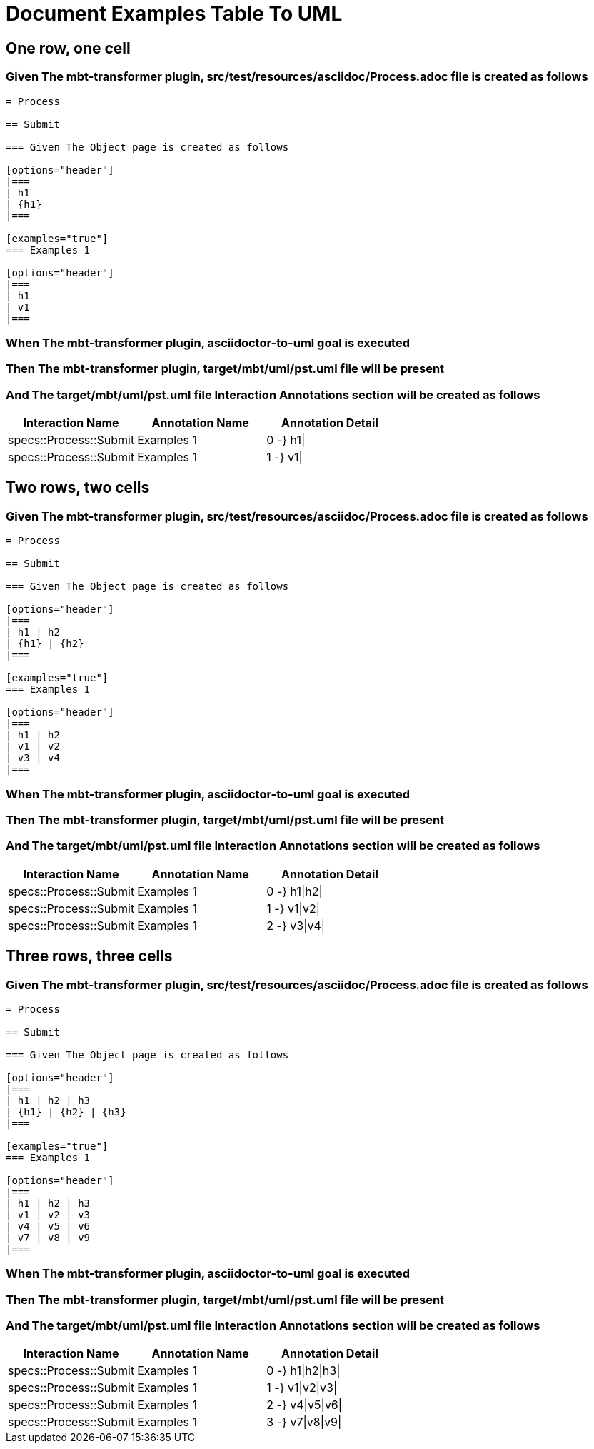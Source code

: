 :tags: sheep-dog-dev
= Document Examples Table To UML

== One row, one cell

=== Given The mbt-transformer plugin, src/test/resources/asciidoc/Process.adoc file is created as follows

----
= Process

== Submit

=== Given The Object page is created as follows

[options="header"]
|===
| h1
| {h1}
|===

[examples="true"]
=== Examples 1

[options="header"]
|===
| h1
| v1
|===
----

=== When The mbt-transformer plugin, asciidoctor-to-uml goal is executed

=== Then The mbt-transformer plugin, target/mbt/uml/pst.uml file will be present

=== And The target/mbt/uml/pst.uml file Interaction Annotations section will be created as follows

[options="header"]
|===
| Interaction Name| Annotation Name| Annotation Detail
| specs::Process::Submit| Examples 1| 0 -} h1\|
| specs::Process::Submit| Examples 1| 1 -} v1\|
|===

== Two rows, two cells

=== Given The mbt-transformer plugin, src/test/resources/asciidoc/Process.adoc file is created as follows

----
= Process

== Submit

=== Given The Object page is created as follows

[options="header"]
|===
| h1 | h2
| {h1} | {h2}
|===

[examples="true"]
=== Examples 1

[options="header"]
|===
| h1 | h2
| v1 | v2
| v3 | v4
|===
----

=== When The mbt-transformer plugin, asciidoctor-to-uml goal is executed

=== Then The mbt-transformer plugin, target/mbt/uml/pst.uml file will be present

=== And The target/mbt/uml/pst.uml file Interaction Annotations section will be created as follows

[options="header"]
|===
| Interaction Name| Annotation Name| Annotation Detail
| specs::Process::Submit| Examples 1| 0 -} h1\|h2\|
| specs::Process::Submit| Examples 1| 1 -} v1\|v2\|
| specs::Process::Submit| Examples 1| 2 -} v3\|v4\|
|===

== Three rows, three cells

=== Given The mbt-transformer plugin, src/test/resources/asciidoc/Process.adoc file is created as follows

----
= Process

== Submit

=== Given The Object page is created as follows

[options="header"]
|===
| h1 | h2 | h3
| {h1} | {h2} | {h3}
|===

[examples="true"]
=== Examples 1

[options="header"]
|===
| h1 | h2 | h3
| v1 | v2 | v3
| v4 | v5 | v6
| v7 | v8 | v9
|===
----

=== When The mbt-transformer plugin, asciidoctor-to-uml goal is executed

=== Then The mbt-transformer plugin, target/mbt/uml/pst.uml file will be present

=== And The target/mbt/uml/pst.uml file Interaction Annotations section will be created as follows

[options="header"]
|===
| Interaction Name| Annotation Name| Annotation Detail
| specs::Process::Submit| Examples 1| 0 -} h1\|h2\|h3\|
| specs::Process::Submit| Examples 1| 1 -} v1\|v2\|v3\|
| specs::Process::Submit| Examples 1| 2 -} v4\|v5\|v6\|
| specs::Process::Submit| Examples 1| 3 -} v7\|v8\|v9\|
|===
